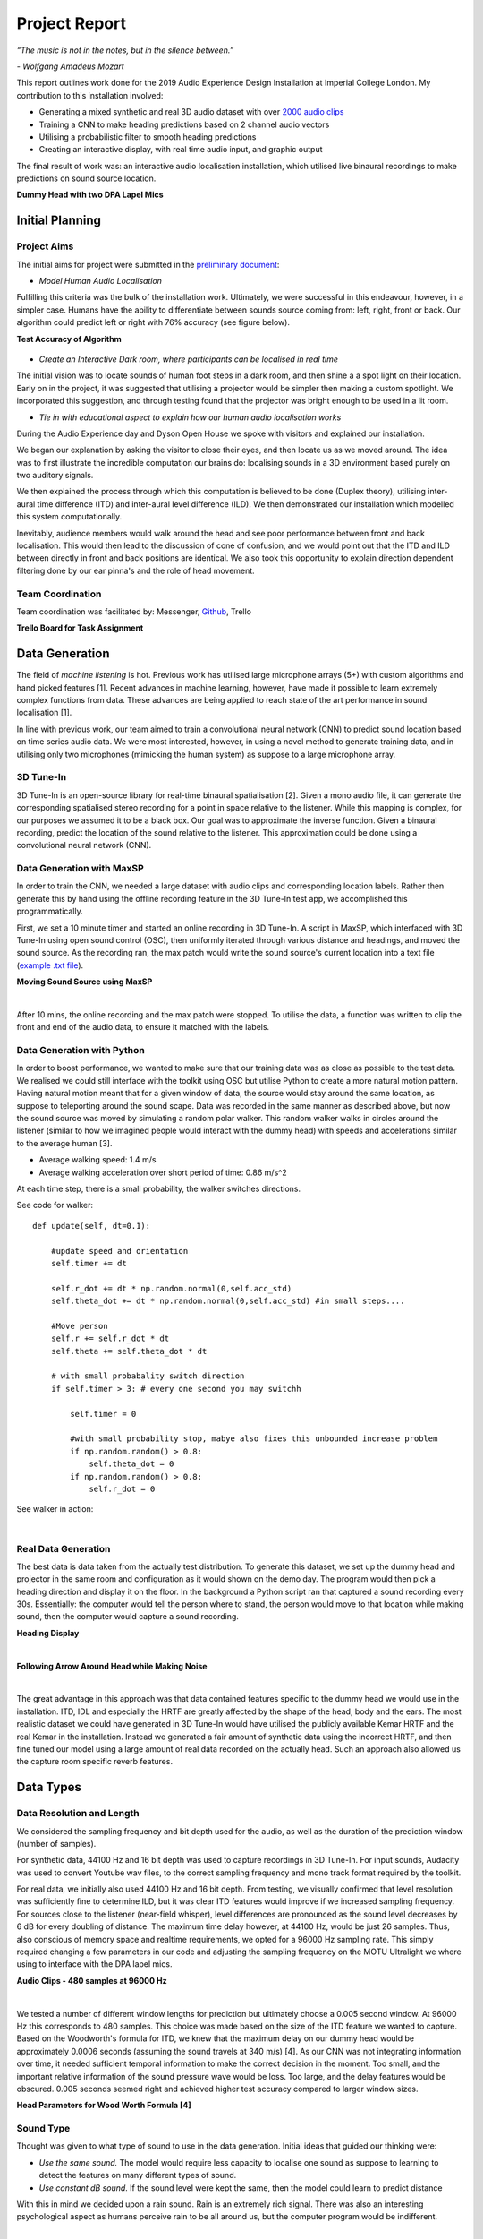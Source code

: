 Project Report
========================

*“The music is not in the notes, but in the silence between.”*

*- Wolfgang Amadeus Mozart*

This report outlines work done for the 2019 Audio Experience Design Installation
at Imperial College London. My contribution to this installation involved:

* Generating a mixed synthetic and real 3D audio dataset with over `2000 audio clips`_
* Training a CNN to make heading predictions based on 2 channel audio vectors
* Utilising a probabilistic filter to smooth heading predictions
* Creating an interactive display, with real time audio input, and graphic output

The final result of work was: an interactive audio localisation installation, which utilised
live binaural recordings to make predictions on sound source location.

**Dummy Head with two DPA Lapel Mics**

.. figure::  imgs/dummy_head_side.jpg
   :align:   center


.. _2000 audio clips: https://www.dropbox.com/sh/g511lxn3aminor6/AAA7dM8wifHG5ejbL_bbTKA_a?dl=0

Initial Planning
-------------------------

Project Aims
*************

The initial aims for project were submitted in the `preliminary document`_:

-	*Model Human Audio Localisation*

Fulfilling this criteria was the bulk of the installation work. Ultimately, we were successful
in this endeavour, however, in a simpler case. Humans have the ability to differentiate
between sounds source coming from: left, right, front or back. Our algorithm could predict left or right with 76% accuracy (see figure below).

**Test Accuracy of Algorithm**

.. figure::  imgs/test_acc.png
   :align:   center


-	*Create an Interactive Dark room, where participants can be localised in real time*

The initial vision was to locate sounds of human foot steps in a dark room, and then shine a
a spot light on their location. Early on in the project, it was suggested that utilising
a projector would be simpler then making a custom spotlight. We incorporated this suggestion, and
through testing found that the projector was bright enough to be used in a lit room.

-	*Tie in with educational aspect to explain how our human audio localisation works*

During the Audio Experience day and Dyson Open House we spoke with visitors and explained our installation.

We began our explanation by asking the visitor to close their eyes, and then locate us as we moved around.
The idea was to first illustrate the incredible computation our brains do: localising
sounds in a 3D environment based purely on two auditory signals.

We then explained the process through which this computation is believed to be done (Duplex theory), utilising
inter-aural time difference (ITD) and inter-aural level difference (ILD). We then demonstrated
our installation which modelled this system computationally.

Inevitably, audience members would walk around the head and see poor performance between front and back localisation.
This would then lead to the discussion of cone of confusion, and we would point out that
the ITD and ILD between directly in front and back positions are identical. We also took this opportunity to explain
direction dependent filtering done by our ear pinna's and the role of head movement.

Team Coordination
************************

Team coordination was facilitated by: Messenger, `Github`_, Trello

**Trello Board for Task Assignment**

.. figure::  imgs/trello.png
   :align:   center



.. _preliminary document: https://www.dropbox.com/s/s0ut74x6u8ri9yr/AXP-TeamPingLight.docx?dl=0
.. _Github: https://www.dropbox.com/s/s0ut74x6u8ri9yr/AXP-TeamPingLight.docx?dl=0

Data Generation
-------------------------

The field of *machine listening* is hot. Previous work has utilised large microphone arrays (5+) with custom algorithms and hand picked features [1].
Recent advances in machine learning, however, have made it possible to learn extremely complex functions from data.
These advances are being applied to reach state of the art performance in sound localisation [1].

In line with previous work, our team aimed to train a convolutional neural network (CNN) to predict sound location based on time series audio data. We were most
interested, however, in using a novel method to generate training data, and in utilising only two microphones (mimicking the human system) as suppose to a large microphone array.

3D Tune-In
************

3D Tune-In is an open-source library for real-time binaural spatialisation [2]. Given a mono audio file, it can generate the
corresponding spatialised stereo recording for a point in space relative to the listener. While this mapping is complex,
for our purposes we assumed it to be a black box. Our goal was to approximate the inverse function.
Given a binaural recording, predict the location of the sound relative to the listener. This approximation could be done using a
convolutional neural network (CNN).

Data Generation with MaxSP
***************************

In order to train the CNN, we needed a large dataset with audio clips and corresponding location labels. Rather then generate this
by hand using the offline recording feature in the 3D Tune-In test app, we accomplished this programmatically.

First, we set a 10 minute timer and started an online recording in 3D Tune-In. A script in MaxSP, which interfaced with 3D Tune-In using open sound control (OSC), then
uniformly iterated through various distance and headings, and moved the sound source. As the recording ran, the max patch would write the sound source's current
location into a text file (`example .txt file`_).

**Moving Sound Source using MaxSP**

.. raw:: html

    <div style="position: relative; padding-bottom: 56.25%; height: 0; overflow: hidden; max-width: 100%; height: auto;">
        <iframe src="//www.youtube.com/embed/EC2ePor7Wz0" frameborder="0" allowfullscreen style="position: absolute; top: 0; left: 0; width: 100%; height: 100%;"></iframe>
    </div>

|

After 10 mins, the online recording and the max patch were stopped. To utilise the data, a function was written to clip the front and end of the audio data, to
ensure it matched with the labels.

.. _example .txt file: https://github.com/zacharyyamaoka/DE3-Audio/blob/master/data_label/data_rec001.txt


Data Generation with Python
****************************

In order to boost performance, we wanted to make sure that our training data was as close as possible to the test data. We realised we could still interface with the toolkit
using OSC but utilise Python to create a more natural motion pattern. Having natural motion meant that for a given window of data, the source would stay around the same location,
as suppose to teleporting around the sound scape. Data was recorded in the same manner as described above, but now the sound source was moved
by simulating a random polar walker. This random walker walks in circles around the listener (similar to how we imagined people would interact with the dummy head) with
speeds and accelerations similar to the average human [3].

* Average walking speed: 1.4 m/s
* Average walking acceleration over short period of time: 0.86 m/s^2

At each time step, there is a small probability, the walker switches directions.

See code for walker::

  def update(self, dt=0.1):

      #update speed and orientation
      self.timer += dt

      self.r_dot += dt * np.random.normal(0,self.acc_std)
      self.theta_dot += dt * np.random.normal(0,self.acc_std) #in small steps....

      #Move person
      self.r += self.r_dot * dt
      self.theta += self.theta_dot * dt

      # with small probabality switch direction
      if self.timer > 3: # every one second you may switchh

          self.timer = 0

          #with small probability stop, mabye also fixes this unbounded increase problem
          if np.random.random() > 0.8:
              self.theta_dot = 0
          if np.random.random() > 0.8:
              self.r_dot = 0

See walker in action:

.. raw:: html

    <div style="position: relative; padding-bottom: 56.25%; height: 0; overflow: hidden; max-width: 100%; height: auto;">
        <iframe src="//www.youtube.com/embed/z80D9Xikr2k" frameborder="0" allowfullscreen style="position: absolute; top: 0; left: 0; width: 100%; height: 100%;"></iframe>
    </div>

|

Real Data Generation
*********************

The best data is data taken from the actually test distribution. To generate this dataset, we set up the dummy head and projector in the same room and configuration as it would shown on the demo day.
The program would then pick a heading direction and display it on the floor. In the background a Python script ran that captured a sound recording every 30s. Essentially: the computer would tell the person where to stand, the person
would move to that location while making sound, then the computer would capture a sound recording.

**Heading Display**

.. raw:: html

    <div style="position: relative; padding-bottom: 56.25%; height: 0; overflow: hidden; max-width: 100%; height: auto;">
        <iframe src="//www.youtube.com/embed/8DLFwBuzAxI" frameborder="0" allowfullscreen style="position: absolute; top: 0; left: 0; width: 100%; height: 100%;"></iframe>
    </div>

|

**Following Arrow Around Head while Making Noise**

.. raw:: html

    <div style="position: relative; padding-bottom: 56.25%; height: 0; overflow: hidden; max-width: 100%; height: auto;">
        <iframe src="//www.youtube.com/embed/4Zyq-jSEsto" frameborder="0" allowfullscreen style="position: absolute; top: 0; left: 0; width: 100%; height: 100%;"></iframe>
    </div>

|

The great advantage in this approach was that data contained features specific to the dummy head we would use in the installation. ITD, IDL and especially the HRTF are greatly affected by the shape of the head,
body and the ears. The most realistic dataset we could have generated in 3D Tune-In would have utilised the publicly available Kemar HRTF and the real Kemar in the installation.
Instead we generated a fair amount of synthetic data using the incorrect HRTF, and then fine tuned our model using a large amount of real data recorded on the actually head. Such an approach also
allowed us the capture room specific reverb features.


Data Types
-------------------

Data Resolution and Length
****************************

We considered the sampling frequency and bit depth used for the audio, as well as the duration of the prediction window (number of samples).

For synthetic data, 44100 Hz and 16 bit depth was used to capture recordings in 3D Tune-In. For input sounds, Audacity was used to convert Youtube wav files, to the correct sampling frequency and mono track format required by
the toolkit.

For real data, we initially also used 44100 Hz and 16 bit depth. From testing, we visually confirmed that level resolution was sufficiently fine to determine ILD, but it was clear ITD features would improve if we increased sampling frequency.
For sources close to the listener (near-field whisper), level differences are pronounced as the sound level decreases by 6 dB for every doubling of distance. The maximum time delay however, at 44100 Hz, would be just 26 samples.
Thus, also conscious of memory space and realtime requirements, we opted for a 96000 Hz sampling rate. This simply required changing a few parameters in our code and adjusting the sampling frequency on the MOTU Ultralight we
where using to interface with the DPA lapel mics.

**Audio Clips - 480 samples at 96000 Hz**

.. raw:: html

    <div style="position: relative; padding-bottom: 56.25%; height: 0; overflow: hidden; max-width: 100%; height: auto;">
        <iframe src="//www.youtube.com/embed/o-H32zXB1Ms" frameborder="0" allowfullscreen style="position: absolute; top: 0; left: 0; width: 100%; height: 100%;"></iframe>
    </div>

|

We tested a number of different window lengths for prediction but ultimately choose a 0.005 second window. At 96000 Hz this corresponds to 480 samples. This choice was made based on the size of the ITD feature we
wanted to capture. Based on the Woodworth's formula for ITD, we knew that the maximum delay on our dummy head would be approximately 0.0006 seconds (assuming the sound travels at 340 m/s) [4].
As our CNN was not integrating information over time, it needed sufficient temporal information to make the correct decision in the moment. Too small, and the important relative information of the sound pressure
wave would be loss. Too large, and the delay features would be obscured. 0.005 seconds seemed right and achieved higher test accuracy compared to larger window sizes.

**Head Parameters for Wood Worth Formula [4]**

.. figure::  imgs/woodworth.png
   :align:   center


Sound Type
**************

Thought was given to what type of sound to use in the data generation. Initial ideas that guided our thinking were:

* *Use the same sound.* The model would require less capacity to localise one sound as suppose to learning to detect the features on many different types of sound.

* *Use constant dB sound*. If the sound level were kept the same, then the model could learn to predict distance

With this in mind we decided upon a rain sound. Rain is an extremely rich signal. There was also an interesting psychological aspect as humans perceive rain to be all around us, but the
computer program would be indifferent.

.. raw:: html

    <div style="position: relative; padding-bottom: 56.25%; height: 0; overflow: hidden; max-width: 100%; height: auto;">
        <iframe src="//www.youtube.com/embed/PiHM4WdmQ4o" frameborder="0" allowfullscreen style="position: absolute; top: 0; left: 0; width: 100%; height: 100%;"></iframe>
    </div>

|

It became apparent that this data had too many frequency components (essentially white noise) that were obscuring the ITD features. We felt it would be easier to learn to extract ITD and ILD features
on a simpler wave form. First clapping was tried, we hopped the algorithm would pick up on the clear time and level differences in the impulse peak.

.. raw:: html

    <div style="position: relative; padding-bottom: 56.25%; height: 0; overflow: hidden; max-width: 100%; height: auto;">
        <iframe src="//www.youtube.com/embed/cxy7wylUFVw" frameborder="0" allowfullscreen style="position: absolute; top: 0; left: 0; width: 100%; height: 100%;"></iframe>
    </div>

|

Then Beethoven's Moonlight Sonata. Compared to rain, piano sound is relatively pure, consisting mostly of a few main harmonics and their over tones.

.. raw:: html

    <div style="position: relative; padding-bottom: 56.25%; height: 0; overflow: hidden; max-width: 100%; height: auto;">
        <iframe src="//www.youtube.com/embed/wGWhmaOE9mM" frameborder="0" allowfullscreen style="position: absolute; top: 0; left: 0; width: 100%; height: 100%;"></iframe>
    </div>

|

Training on the piano music also meant the algorithm would better generalise to other "pure tones", like a constant whistle.

Convolutional Neural Network
-----------------------------

Once the data had been collected, the CNN could be trained. First we over-fit on a small amount of data to validate the model. Then training was
done using the full dataset. Interestingly, we had to start with a high learning rate because the model started in a local minimum. By initialising the weights with
with small random numbers, the initial prediction for any audio single would be a small random number (around 0 deg). Predicting straight ahead is a good starting point, but learning to always predict either
+90 or -90 deg, depending on wether the sound source location, is the global minima. This is because the model cannot differentiate between front and back (cone of confusion).

**Training the CNN with Audio Data**

.. raw:: html

    <div style="position: relative; padding-bottom: 56.25%; height: 0; overflow: hidden; max-width: 100%; height: auto;">
        <iframe src="//www.youtube.com/embed/F0cH7pZOYvQ" frameborder="0" allowfullscreen style="position: absolute; top: 0; left: 0; width: 100%; height: 100%;"></iframe>
    </div>

|

Loss Function
****************

Care had to be given to how we penalised the CNN's predictions vs the actual heading. Utilising a euclidean distance metric, does not correctly measure the difference between angles. The straight line
distance between pi and -pi is two pi, but the angular difference is 0. Instead we implemented a function to calculate the smallest angle between two headings::

  def abs_radial_loss(h,y):
      """" Calculates difference angular difference between pred - h and label - y""""
      global batch_size

      x = torch.abs(h.sub(y))
      x = torch.abs(x - np.pi)
      x = np.pi - x
      x = torch.abs(x) # must be positive
      x = torch.sum(x)
      x = x/batch_size

      return x


Improvements
-----------------------------

We made a number of improvements to boost our audio localisation algorithm's performance.

1. We created a data set using a pure sinusoid at 1.6 kHz with background noise. While this would make it impossible to detect direction dependent features, it would be simpler to for the algorithm to
extract ITD and ILD. The background noise would also make the prediction more robust in real settings.

.. raw:: html

    <div style="position: relative; padding-bottom: 56.25%; height: 0; overflow: hidden; max-width: 100%; height: auto;">
        <iframe src="//www.youtube.com/embed/ThffOQjV17k" frameborder="0" allowfullscreen style="position: absolute; top: 0; left: 0; width: 100%; height: 100%;"></iframe>
    </div>

|

2. We normalised and mean centered the data::

    audio = audio[:, start:(start+chunk)]

    #center data
    mean = np.mean(audio)
    audio -= mean

    #normalize

    max = np.max(np.abs(audio))
    audio /= max

While this removed distance information, it gave improved robustness to level differences and background noise (like that found in the installation)

3. We changed the localisation task from regression to classification problem. Previously our CNN was trained to predict source heading on a continuous range between 0 and 2 pi. Now it would simply predict left or
right.

.. raw:: html

    <div style="position: relative; padding-bottom: 56.25%; height: 0; overflow: hidden; max-width: 100%; height: auto;">
        <iframe src="//www.youtube.com/embed/dCLHqfuBEFc" frameborder="0" allowfullscreen style="position: absolute; top: 0; left: 0; width: 100%; height: 100%;"></iframe>
    </div>

|

4. Added head movement. While previously mentioned changes lowered our angular resolution (loosing distance and direction cues), this decrease could be offset by adding head movement. Slight head movement is a
technique used by humans to differentiate between front and back sound sources. This functionality was added to the dummy head using 5v servo motor powered by an Arduino Uno.

.. raw:: html

    <div style="position: relative; padding-bottom: 56.25%; height: 0; overflow: hidden; max-width: 100%; height: auto;">
        <iframe src="//www.youtube.com/embed/NIZqMI7LmdQ" frameborder="0" allowfullscreen style="position: absolute; top: 0; left: 0; width: 100%; height: 100%;"></iframe>
    </div>

|

5. Added a probabilistic filter. In order to utilise head movement information, predictions needed to be integrated over time. For this, a discrete Bayes filter is utilised.

Filtering
*********

Initially, filtering of the predictions was done using a simple moving average filter::

  def filter(self, last_theta_mu, last_theta_var):

        # simple moving average filter.
        last_theta_mu = last_theta_mu % (2 * np.pi) #modulo
        self.theta_mu[self.pointer] = last_theta_mu
        self.theta_var[self.pointer] = last_theta_var

        self.pointer += 1
        self.pointer = self.pointer % self.size #add wrap around

        curr_theta_mu = np.mean(self.theta_mu)
        curr_theta_var = np.var(self.theta_var)

        return curr_theta_mu, curr_theta_var

In order to increase consistency and boost performance it became clear that a more powerful filter would be needed.
The final algorithm used a discrete Bayes filter which is more robust to spurious predictions and can
integrate predictions over time to account for head movement.

.. raw:: html

    <div style="position: relative; padding-bottom: 56.25%; height: 0; overflow: hidden; max-width: 100%; height: auto;">
        <iframe src="//www.youtube.com/embed/eWNau435xrc" frameborder="0" allowfullscreen style="position: absolute; top: 0; left: 0; width: 100%; height: 100%;"></iframe>
    </div>

|

We model the sound source as a random particle that experiences a small gaussian drift each time step::

  def motion_update(self,dt=0.1):
      #assume randomly left or right motion.....
      norm = 0
      new_bel = np.zeros(self.n)

      drift_constant = self.drift * dt #function of dt and drift rate

      for i in np.arange(self.n):
          new_p = 0
          theta = self.bin_ind_2_theta(i)
          for j in np.arange(self.n):
              theta_j = self.bin_ind_2_theta(j)
              d = self.angle_delta(theta,theta_j)

              mul = np.exp(-d/(2*drift_constant))
              new_p += mul * self.bel[j] #integrate belief from all theta

          new_bel[i] = new_p
          norm += new_p
      new_bel /= norm
      self.bel = new_bel

The prediction is also modelled using a gaussian with a variance of 180 degrees, to reflect the fact the head cannot differentiate front from back::

  def sensor_update(self, theta_mu, var=np.pi): #update with sensor reading and accuracy

        new_bel = np.zeros(self.n)
        total_p = 0

        for i in np.arange(self.n): #for each bin update with likelihood of measurement
            x = self.bin_ind_2_theta(i) #find the center of the bin

            likelihood = self.eval_gaussian(x,theta_mu,var)

            new_p = likelihood * self.bel[i]
            new_bel[i] = new_p
            total_p += new_p

        new_bel /= total_p #normalize afterwards

        self.bel = new_bel #replace old belief


Find full code in file `filter.py`_

Now representing our prediction as a belief between 0 and 2 pi, we felt it would be more accurate to change our graphic display. At Audio Experince Day, we used a single slice of a circle, pointing in the
direction of the moving average prediction. For the Open House, a MaxSP patch was created which wrapped the belief distribution around a circle. The highest point in the histogram represented the heading prediction with
the greatest probability.

.. raw:: html

    <div style="position: relative; padding-bottom: 56.25%; height: 0; overflow: hidden; max-width: 100%; height: auto;">
        <iframe src="//www.youtube.com/embed/Itsho3N23gU" frameborder="0" allowfullscreen style="position: absolute; top: 0; left: 0; width: 100%; height: 100%;"></iframe>
    </div>

|

.. _filter.py: https://github.com/zacharyyamaoka/DE3-Audio/blob/master/algo/filter.py


Final Outcome
-----------------

**Initial Set Up**

.. figure::  imgs/v1_head.jpg
   :align:   center

**Audio Experience Day**

 .. figure::  imgs/v2_head.jpg
    :align:   center

**Dyson Open House**

.. figure::  imgs/v3_head.jpg
   :align:   center

**Live Binaural Localization**

.. raw:: html

    <div style="position: relative; padding-bottom: 56.25%; height: 0; overflow: hidden; max-width: 100%; height: auto;">
        <iframe src="//www.youtube.com/embed/GGU_w7pQqGI" frameborder="0" allowfullscreen style="position: absolute; top: 0; left: 0; width: 100%; height: 100%;"></iframe>
    </div>

|


References
-----------------

[1] Vera-Diaz, Juan Manuel, et al.
“Towards End-to-End Acoustic Localization Using Deep Learning: From Audio Signal to Source Position Coordinates.”
2018, doi:10.20944/preprints201807.0570.v1.

[2] Cuevas-Rodríguez M, Picinali L, González-Toledo D, et al., 2019,
3D Tune-In Toolkit: An open-source library for real-time binaural spatialisation,
Plos One, Vol:14, Pages:e0211899-e0211899

[3] Lawrence, Peter.
“What Is the Maximum Walking Acceleration/Deceleration over a Very Short Time Period (E.g., 0.02, 0.1, 0.5 Sec)?”
ResearchGate, 8 Aug. 2016, www.researchgate.net/post/What_is_the_maximum_walking_acceleration_deceleration_over_a_very_short_time_period_eg_002_01_05_sec.

[4] Cohen, Michael. (2010). Under-explored dimensions in spatial sound. 10.1145/1900179.1900199.

´
